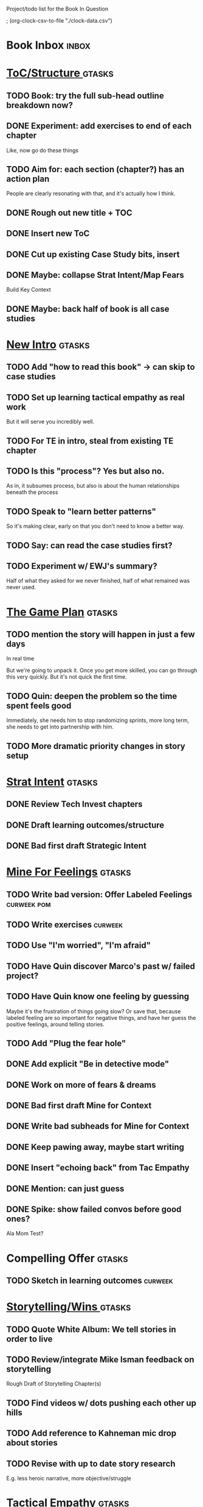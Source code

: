 Project/todo list for the Book In Question

; (org-clock-csv-to-file "./clock-data.csv")

* Book Inbox                                      :inbox:
* [[id:B4926308-39DD-471B-8E71-5FFF7546D6E3][ToC/Structure ]]                                  :gtasks:
** TODO Book: try the full sub-head outline breakdown now?
** DONE Experiment: add exercises to end of each chapter
CLOSED: [2025-09-22 Mon 09:17]
Like, now go do these things

** TODO Aim for: each section (chapter?) has an *action plan*
People are clearly resonating with that, and it's actually how I think.
** DONE Rough out new title + TOC
CLOSED: [2025-08-12 Tue 09:31]
:LOGBOOK:
CLOCK: [2025-08-12 Tue 08:43]--[2025-08-12 Tue 09:31] =>  0:48
:END:
** DONE Insert new ToC
CLOSED: [2025-08-13 Wed 07:50]
:LOGBOOK:
CLOCK: [2025-08-13 Wed 07:45]--[2025-08-13 Wed 07:50] =>  0:05
:END:
** DONE Cut up existing Case Study bits, insert
CLOSED: [2025-08-13 Wed 08:05]
:LOGBOOK:
CLOCK: [2025-08-13 Wed 07:50]--[2025-08-13 Wed 08:05] =>  0:15
:END:
** DONE Maybe: collapse Strat Intent/Map Fears
CLOSED: [2025-08-18 Mon 09:17]
Build Key Context

** DONE Maybe: back half of book is all case studies
CLOSED: [2025-08-18 Mon 09:17]
* [[id:454225CA-DD66-4ACA-B8B3-429F6551DBDC][New Intro]]                                       :gtasks:
** TODO Add "how to read this book" -> can skip to case studies
** TODO Set up learning tactical empathy as real work
But it will serve you incredibly well.
** TODO For TE in intro, steal from existing TE chapter
** TODO Is this "process"? Yes but also no.
As in, it subsumes process, but also is about the human relationships beneath the process
** TODO Speak to "learn better patterns"
So it's making clear, early on that you don't need to know a better way.
** TODO Say: can read the case studies first?
** TODO Experiment w/ EWJ's summary?
Half of what they asked for we never finished, half of what remained was never used.
* [[id:B0637E99-E30C-4FF8-B8BA-A660454DE08B][The Game Plan]]                                   :gtasks:
** TODO mention the story will happen in just a few days

In real time

But we're going to unpack it. Once you get more skilled, you can go through this very quickly. But it's not quick the first time.
** TODO Quin: deepen the problem so the time spent feels good
Immediately, she needs him to stop randomizing sprints, more long term, she needs to get into partnership with him.
** TODO More dramatic priority changes in story setup

* [[id:A1EF14A2-5F19-488D-926C-A8208142E794][Strat Intent]]                                    :gtasks:
** DONE Review Tech Invest chapters
CLOSED: [2025-09-14 Sun 14:25]
** DONE Draft learning outcomes/structure
CLOSED: [2025-09-14 Sun 14:57]
:LOGBOOK:
CLOCK: [2025-09-14 Sun 14:15]--[2025-09-14 Sun 14:57] =>  0:42
:END:
** DONE Bad first draft Strategic Intent
CLOSED: [2025-09-19 Fri 10:29]
:LOGBOOK:
CLOCK: [2025-09-19 Fri 10:01]--[2025-09-19 Fri 10:29] =>  0:28
CLOCK: [2025-09-19 Fri 07:08]--[2025-09-19 Fri 08:55] =>  1:47
CLOCK: [2025-09-18 Thu 16:42]--[2025-09-18 Thu 17:04] =>  0:22
CLOCK: [2025-09-17 Wed 11:39]--[2025-09-17 Wed 11:40] =>  0:01
CLOCK: [2025-09-17 Wed 09:23]--[2025-09-17 Wed 10:53] =>  1:30
CLOCK: [2025-09-16 Tue 08:31]--[2025-09-16 Tue 11:07] =>  2:36
:END:
* [[id:5903AFE7-4B1E-422C-8537-2C56BBFBA643][Mine For Feelings]]                               :gtasks:
** TODO Write bad version: Offer Labeled Feelings :curweek:pom:
:LOGBOOK:
CLOCK: [2025-09-22 Mon 10:02]
:END:
** TODO Write exercises                           :curweek:
** TODO Use "I'm worried", "I'm afraid"
** TODO Have Quin discover Marco's past w/ failed project?
** TODO Have Quin know one feeling by guessing
Maybe it's the frustration of things going slow? Or save that, because labeled feeling are so important for negative things, and have her guess the positive feelings, around telling stories.
** TODO Add "Plug the fear hole"
** DONE Add explicit "Be in detective mode"
CLOSED: [2025-09-21 Sun 09:22]
** DONE Work on more of fears & dreams
CLOSED: [2025-09-21 Sun 09:22]
:LOGBOOK:
CLOCK: [2025-09-21 Sun 08:15]--[2025-09-21 Sun 09:22] =>  1:07
:END:
** DONE Bad first draft Mine for Context
CLOSED: [2025-09-20 Sat 11:41]
:LOGBOOK:
CLOCK: [2025-09-20 Sat 09:13]--[2025-09-20 Sat 11:41] =>  2:28
:END:
** DONE Write bad subheads for Mine for Context
CLOSED: [2025-09-13 Sat 10:22]
** DONE Keep pawing away, maybe start writing
CLOSED: [2025-09-15 Mon 09:35]
:LOGBOOK:
CLOCK: [2025-09-14 Sun 09:08]--[2025-09-14 Sun 09:16] =>  0:08
:END:
** DONE Insert "echoing back" from Tac Empathy
CLOSED: [2025-09-20 Sat 11:41]
** DONE Mention: can just guess
CLOSED: [2025-09-21 Sun 09:21]
** DONE Spike: show failed convos before good ones?
CLOSED: [2025-09-15 Mon 09:34]
Ala Mom Test?
* Compelling Offer                                :gtasks:
** TODO Sketch in learning outcomes               :curweek:
* [[id:4D62F0DE-2862-45F3-97EE-6AFED5382F2C][Storytelling/Wins ]]                              :gtasks:
** TODO Quote White Album: We tell stories in order to live
** TODO Review/integrate Mike Isman feedback on storytelling
Rough Draft of Storytelling Chapter(s)
** TODO Find videos w/ dots pushing each other up hills
** TODO Add reference to Kahneman mic drop about stories
** TODO Revise with up to date story research
E.g. less heroic narrative, more objective/struggle

* [[id:4FEA3BD5-8E85-4BB6-8F59-15FDE4F38572][Tactical Empathy]]                                :gtasks:
** TODO Do I use three part teens/terrorists negotiation thing?
** TODO Find a Two Ends of Spectrum thing w/ Eduardo?
E.g. what happens if the stores have sluggish perf?
** DONE Split Tac Empathy, put some in an Appendix
CLOSED: [2025-08-05 Tue 10:33]
** DONE Finish "offer spectrum" Janine/Eduardo
CLOSED: [2025-08-05 Tue 17:20]
** TODO Add testing w/ Map Fears / Aspirations
** DONE Add a full story with all three tactics   :curweek
CLOSED: [2025-08-05 Tue 17:20]
Have it be the Directo of Customer Success, model on Lauren Dill.
** DONE Exercises at end of each section?
CLOSED: [2025-08-05 Tue 08:24]
** DONE Add the "offering summaries of feelings" tactic
CLOSED: [2025-08-05 Tue 09:01]
** DONE Make your own limitations the problem
CLOSED: [2025-08-05 Tue 09:01]
E.g. my tactic w/ Konicki, or the "the team doesn't have enough context to understand" thing w/ the CEO.
** DONE Turn XXX's in [[id:4FEA3BD5-8E85-4BB6-8F59-15FDE4F38572][Tactical Empathy]] into TODO's
CLOSED: [2025-08-05 Tue 09:01]
** DONE For Tac Empathy, use current story, just set it up
CLOSED: [2025-08-03 Sun 16:31]
As in: the change you want to make is to have the product team listen to engineering.

And then, in mine for context, make it more PM-like
** DONE Keep working through the rewrite
CLOSED: [2025-08-04 Mon 09:23]
** DONE Maybe spike on making it more novelistic
CLOSED: [2025-08-04 Mon 09:23]
To make the emotions more visible on the surface
** DONE Review, adjust to be less about Tech Invest
CLOSED: [2025-08-02 Sat 09:50]
* Arc of Persuasion                               :gtasks:
** TODO What if my stakeholder resists prioritization?
** TODO Get a win without a strategy, first
** TODO "What if the stakeholder feels no pain?"
** TODO From Ryan convo: creating urgency
** TODO From Ryan: sell "we're all going to learn a thing"
E.g. if Doug is going to be the first PM to actually PM, can you sell that as a learning experience
** TODO From Ryan: putting yourself on the line/supporting
** TODO From Ryan: when/how to loop in your boss
To deploy authority.
* Case Studies
** TODO Two distinct "multiple stakeholder" challenges
 - Hidden conflict in prioritization
 - Vertical conflict -- someone's boss needs to step back (or step in)
** TODO Add post-mortems w/ roberto and vahe?
As means to face fears from stakeholders
* [[id:49E66E86-CE83-447E-87C2-3BFF3D8FE42E][Teach/Coach]]                                     :gtasks:
** DONE Block time on calendar for Ben LaV calls
CLOSED: [2025-08-06 Wed 07:37]
8/12 @ 2 or 3
8/14 @ 1
** DONE Respond to Ben LaVerreiere @ Medium
CLOSED: [2025-08-02 Sat 09:12]
Dan <-> Ben

"Scheduling-wise, Tuesdays and Thursdays tend to be my most flexible days during work hours, if there's something there that works for you."

** DONE Write up Lisa Plesko follow ups
CLOSED: [2025-07-30 Wed 14:29]
** DONE Ping Ryan Scott, ask what he's applied
CLOSED: [2025-09-04 Thu 17:13] DEADLINE: <2025-09-01 Mon>
** DONE Ping Lisa P, ask what she's applied
CLOSED: [2025-08-17 Sun 11:56] DEADLINE: <2025-08-14 Thu>
** DONE Ping Jacob, ask how it's going
CLOSED: [2025-09-04 Thu 17:15] DEADLINE: <2025-09-01 Mon>
** DONE Make todos for Jacob follow ups
CLOSED: [2025-07-30 Wed 14:29]
*** Share my chapters on Tactical Empathy
*** Maybe other chapters
*** Maybe sketch on building trust and levering up
*** Specifically on asking for problems not solutions and "cheating" on the backend
*** Add scheduled task to ping him
** DONE Respond/schedule
CLOSED: [2025-07-19 Sat 11:05]
** DONE Sign up for pro zoom
CLOSED: [2025-07-21 Mon 08:10]
** DONE Draft email for Edmund, asking for intros
CLOSED: [2025-07-16 Wed 10:11]
** DONE Ask Edmund for intros
CLOSED: [2025-07-16 Wed 10:19]
** DONE Draft new email re coaching/helping
CLOSED: [2025-07-21 Mon 08:11]
* [[id:49435FCD-0590-44DE-8FC7-585E7BCC8BB2][Tooling]]                                         :gtasks:
** DONE Produce a viz of writing hours
CLOSED: [2025-09-16 Tue 12:27]
I did figure out how to dump the clocked hours into a csv, now work with claude to do what I want.
** DONE Do I write sub-heads in overall ToC?
CLOSED: [2025-08-18 Mon 09:19]
** DONE Go back to flat list of project           :curweek
CLOSED: [2025-08-05 Tue 09:38]
And, maybe just have a single ":sleeping:" one at the end, and stash everything under there that I don't want to see.

Because this is dumb.
** DONE Adjust toc.org to point to new book
CLOSED: [2025-08-05 Tue 09:43]
** DONE Timeboxed spike on pom->clock->DONE
CLOSED: [2025-08-11 Mon 16:39]
** DONE Write out 3 bad ways to clock time
CLOSED: [2025-08-18 Mon 09:19]
E.g. start/end *every pomodoro* by clocking *something*, so that's becomes part of the habit of intenionality.

Write out three bad ideas for what tasks to clock against.

E.g. create a file of clocking tasks, and just record things there (and put it the hell in git).

Or, clock detailed tasks, and roll them up.

Check on how archiving affects clocking
** DONE Try one of those bad ways to clock time
CLOSED: [2025-08-18 Mon 09:19]
** DONE Learn just enough to clock in and out for writing hours (ask Claude?)
CLOSED: [2025-07-23 Wed 11:51]
** DONE Make watch_book.sh work for new book
CLOSED: [2025-07-21 Mon 08:38]
Add params so it can still work for old book.

Use the toc as the driving force?
** DONE Make github repo for TIB, push it up
CLOSED: [2025-07-12 Sat 10:06]
** DONE Fix word count to handle 0 days
CLOSED: [2025-07-08 Tue 11:52]
** TODO For HTB, Turn 'Parts' into empty chapters?
** TODO Spike: word count credit in graph for scraps
So that I don't have weird incentives to keep bad writing in.
** TODO Edmund: hours not words?
** TODO Spike: Hours not (or plus?) words as dopamine
E.g. is now the time to start logging w/ org?
** TODO Aider: split chapter count into two options
then show them side by side

As in, use screen or something to see both at once, get my watch script running again.
** TODO Make CLI wordcount tool take a column width option
So I can either run full screen or within 80 columns
** TODO Take titles from #+title, not the first headline
** TODO Look for missing Chapter filetags in scripts
Because now my wordcount history stuff is sensitive to those being missing.
** TODO Create a new chapter template or abbrev?
* Book Misc
** TODO Learn about em v en dash usage            :curweek:
** TODO Should I feature more actual stories from my past
E.g. the way he does in NSTD? Vs made up scenarios?
** TODO Remember: when to loop in adjacent authority
(e.g. your own boss)
** TODO New book title options

Strip out "engineers"?

Working With Humans
Solve Business Problems
+Despite+ With Bosses, Peers & Stakeholders
** DONE Make goals for end of September
CLOSED: [2025-09-19 Fri 10:31]
Hours of writing?
** DONE Notes after Fundamental Game Plan
CLOSED: [2025-09-15 Mon 09:37]
The story is so much more effective. Maybe move the concrete ideas to the end?

Spike on the "Quin has an adviser" trope?

Maybe: show more mis-steps from Quin?
** TODO "engineering team" = product team, sprint team, etc?
** TODO Ask Satoe: rank order the chapters?
by what you want to learn about
** TODO Think about: positive/you can do it energy
Robfitz does that, when I find it, it feels good.
** TODO Ask Satoe "What have you tried to learn about?"
Who have you coached on these topics? Be specific.
** TODO Don't forget: how to use the organizational authority for you
** TODO Set a goal for week around hours of writing
** TODO Read up on "breadcrumb bio" from WUB?
** TODO Get into "I can't wait to help" mode
What was my mindset for writing Rewrites? I think, I knew something, and couldn't wait to tell you.
** TODO Review Margaret's email
Thanks Again + Follow Up Q's
** TODO Name the case studies by "problem"
E.g. so that someone flipping through the table of contents sees something and says "Wait that's me"
** TODO Add something about OKR's
Every Unhappy OKR is Unhappy In the Same Way
** TODO Check out [[https://www.amazon.com/Aligned-Stakeholder-Management-Product-Leaders/dp/1098134427][Melissa Appel's book]]
** TODO Lucas's idea re prospective investment opps
This is very useful -- I like the idea of thinking of about prospective things that aren't about cleaning up a problem but framing a series of potential  increments in the context of where the business is likely trying to go.
** TODO Copy work from concerns/value post back into chapter
** DONE Ask Edmund: the questions about a stakeholder he did
CLOSED: [2025-07-16 Wed 13:50]
** TODO Feature my own failures as learning events
E.g. things I tried that didn't work, or that I've seen people try and have not work
** TODO Add: why technical judgment is important
** TODO Check out [[https://tmarstrand.blog/][Troel's Blog]]
** TODO Add: "Yes *obviously* I have an intellectual crush on Kellan"
** TODO Ping Alla H about using her name?
* Future Books                                    :sleep:
** TODO The Art of Increment Design (milestones)
** TODO Engineering Leads the Way (tech investments)
** TODO The Tech Investment Casebook
** TODO Collect ideas for book 2 about inteviewing + hiring
"That Was Fun!" - How to interview so that great people can't wait to say yes

In [[id:77C90CB8-9DA8-48D7-B534-2C448F34D489][Blog Topics]] I have a reasonable start on a ToC (still need a scope which reflects both eng + product but has some narrowness)
** TODO Add Book Idea: "How to Increase Your Scope"
Aka, how to get promoted, aka, how to figure out your bosses' probelms and help solved them
** TODO Build out from Milestones doc? It's kinda great
** The Art of Increment Design
*** [[id:03D1870C-E583-4D5C-9589-5E0799793D48][Mstones/Decisions]]
**** TODO Break out Design Milestones chapter?
**** TODO Review Ell Milestones doc for ideas

** Tech Investments Book
*** [[id:47FF75F6-17DB-4E36-950D-F7CFAFA950EA][Tech Invest Intro ]]
**** DONE Finish first draft of Intro chapter
CLOSED: [2025-05-28 Wed 16:14]
**** DONE Try wedging in the visibility as fundamenk
CLOSED: [2025-05-29 Thu 11:30]
**** DONE Also add the idea of making it a cyclicalthat you lever up
CLOSED: [2025-05-29 Thu 11:30]
**** DONE Adjust the two problems w/ Tech Debt to b the conversations
CLOSED: [2025-05-30 Fri 09:11]
It leads to the wrong conversations, for two reaso

And this is all about the conversations you're goiave.

The first conversation is with your engineers.

The second conversation is with your stakeholders.
**** DONE Revise convo w/ Stakeholders to focus morsibility
CLOSED: [2025-05-30 Fri 18:32]
Move moral to a footnote?
**** DONE For the deploy story, have the engineers e story at all hands
CLOSED: [2025-05-30 Fri 18:32]
And the non-technical CEO glowing with pride or clenthusiastically, so I'm showing the act of storytelling by the engineers
**** DONE Spike on final thing to wrap it up
CLOSED: [2025-05-30 Fri 18:32]
**** DONE Spike on moving why/why ahead of examples
CLOSED: [2025-05-30 Fri 18:32]
**** DONE Spike on moving what if/what if earlier?
CLOSED: [2025-05-30 Fri 18:32]
Before the story/example
**** TODO For intro, add flourishes of the chaos, m stakeholders, etc
**** TODO Write section on What If My Company Firede PM'S?
**** TODO For "Y No Tech Debt" add: tech debt sugge can "finish"
There is an amount of debt, once it's gone, you're clean.

This is not true for technical investments.
*** [[id:71B164B6-0AB2-4FDE-B51E-71870F553C67][The TI Cycle]]
**** DONE Rough draft of the overall cycle
CLOSED: [2025-06-01 Sun 08:51]
**** DONE Wedge in my example of that without readi
CLOSED: [2025-06-01 Sun 08:51]
**** DONE Revise/improve The Ti Cycle
CLOSED: [2025-06-02 Mon 11:23]
*** [[id:BB09F432-DEEB-4129-8F88-D23C86E8CEBB][Build Viz First]]
**** DONE Jam in some of my ideas from my notes, break out todos
CLOSED: [2025-06-07 Sat 09:35]
**** DONE Jam out a terrible intro. Like, terrible
CLOSED: [2025-06-07 Sat 11:10]
**** DONE Write bad prose for Prevent Waste
CLOSED: [2025-06-08 Sun 09:25]
**** DONE Write bad prose for Incremental Progress
CLOSED: [2025-06-08 Sun 09:35]
**** DONE Write bad prose for Off Ramps
CLOSED: [2025-06-08 Sun 09:58]
**** DONE Write bad prose for Celebrate
CLOSED: [2025-06-08 Sun 09:58]
**** TODO Talk about "build visibility" vs "add metrics"
*** [[id:D3158CC2-8A69-4097-B9ED-ED6BD855A7AD][Understand Value In Depth]]
**** DONE Do a spike on footnotes
CLOSED: [2025-06-05 Thu 08:44]
**** DONE Write super crappy intro to chapter
CLOSED: [2025-06-02 Mon 13:13]
**** DONE For forms of probability, find company-specific examples
CLOSED: [2025-06-03 Tue 14:58]
**** DONE Maybe: shorthand value by "learning what to do next"
CLOSED: [2025-06-04 Wed 13:01]
Each thing builds on the previous, so velocity is about hitting those decision points faster.
**** DONE Name the economically ration investor Bertha
CLOSED: [2025-06-04 Wed 13:01]
Or Bethesda, or Beatrix, or Snowflake
**** TODO Add a thing about "Last year's profits"
I know last year's profits (or I can find them out). How do I determine company value?

Warning, it's a trap! People will talk to you all day about this, but they're ignoring the main driving force
*** [[id:2EC03879-2A23-4546-BCB8-E9A464665A03][Turn Concerns Into Value ]]
**** DONE Spike on bad intro
CLOSED: [2025-06-13 Fri 11:05]
**** DONE Write about terrible code
CLOSED: [2025-06-13 Fri 11:06]
**** DONE Write about deploys
CLOSED: [2025-06-14 Sat 10:23]
**** DONE Write "I can't find a moment to think"
CLOSED: [2025-06-14 Sat 17:41]
**** DONE Write "The DB is on the verge of death"
CLOSED: [2025-06-15 Sun 11:05]
**** DONE Revise DB is on Verge of Death
CLOSED: [2025-06-16 Mon 08:51]
*** [[id:3DE23585-34F0-4C88-A16B-4558ACC45C99][Post-Mortems/Viz]]
**** DONE Write bad intro/start
CLOSED: [2025-07-09 Wed 18:02]
**** DONE Write bad next section
CLOSED: [2025-07-10 Thu 07:34]
**** DONE Spike: splice from Convert Concerns
CLOSED: [2025-07-11 Fri 10:55]
**** DONE Write bad section about risk in general
CLOSED: [2025-07-11 Fri 10:58]
**** TODO Review Incidents as Warning Signs
**** TODO Revise Post-Mortems/Stakeholders
**** TODO First draft: Create Incidents
**** TODO Maybe: tell Berlin story, Roberto/Vahe
They were stuck going slow, they committed to doinpost-mortems, it transformed their speed and relationship with stakeholders
**** DONE Sketch in a possible arc
CLOSED: [2025-07-09 Wed 10:51]
**** DONE Sketch in some bad ideas
CLOSED: [2025-07-08 Tue 17:24]
*** [[id:722C702D-A6C2-4A51-AB62-515CE8144AA2][Ladder Commitment]]
**** DONE Bit of prep work/layout                  urweek
CLOSED: [2025-07-07 Mon 10:26]
**** TODO Fill in more of outline
**** TODO Decide if worth keeping as full chapter
*** [[id:D901A4C9-885B-4F42-8B8D-3595616857E8][The Value of Knowing What To Do Next]]
**** TODO For "making 3x more decisions" bring to life "implicit decisions"
E.g. the decision to keep coding against the newest version of a library. Or the decision to base the product on a data source that you've been assured is present in reality. Or the decision to build your feature around a run-time call to an API you believe you'll have valid credentials for, at the moment of the call.
**** TODO Def: talk about sequence of decisions
**** TODO Maybe: put Accelerate in here?
**** TODO Finish the Pinch Test story
*** Rewrites
** TODO Maybe: add an entire chapter on Rewrites
** TODO Add: Major rewrites *must* be done with product
not as separate tech investments
** TODO And, for rewrites, celebrate all the ones I've done:
 - Analytics 2.0
 - Nexus WMS
 - Flagship
** TODO Rename "Rewrites: How To + How *Not* To"?
*** [[id:E7DB3CD4-9B7B-425B-BF07-E2607DDD6670][Forms Value/Viz]]
**** DONE Write 1-2 genuineely terrible
CLOSED: [2025-06-10 Tue 09:53]
So I can make better tomorrow
**** DONE Enable Upcoming Product Improvements
CLOSED: [2025-06-10 Tue 11:46]
**** DONE Move my resilience examples later
CLOSED: [2025-06-12 Thu 08:41]
**** DONE Develop new example more purely operational
CLOSED: [2025-06-12 Thu 09:42]
E.g. supporting BI team, or account setup
**** DONE Add visibility for steady ops work
CLOSED: [2025-06-12 Thu 09:42]
**** DONE Finish Reduce Steady-State Maintenance Work
CLOSED: [2025-06-12 Thu 09:42]
**** DONE First draft Reduce Interruptive Maintenance Work
CLOSED: [2025-06-12 Thu 19:28]
**** Ensure Many Customers Can Use System At Once
Akad & Scale
**** Ensure Big Customers Can Use System In Big Ways
**** Enable Parallel Development Across Multiple Teams
**** Reduce Risk of Losing Data
**** Reduce Frequency of Outages
**** Reduce Duration of Outages
**** Reduce Risk of Security Breaches
**** Reduce Costs Of Serving Customers (But, See: Drunk, Lamppost)

**** DONE Write 1-2 genuineely terrible
CLOSED: [2025-06-10 Tue 09:53]
So I can make better tomorrow
**** TODO Add Game Days as Big viz for reduce duration of outages
* Stashed Projects                                :sleep:
** [[id:7976BDAE-B87A-4418-A78E-856A18D3C44D][Envision Better ]] :gtasks:
*** DONE Write 2 more problems
CLOSED: [2025-08-11 Mon 11:21]
:LOGBOOK:
CLOCK: [2025-08-11 Mon 10:06]--[2025-08-11 Mon 11:21] =>  1:15
:END:
*** TODO Brainstorm alternatives to "Envision"
 - Design
 - Identify
 - Architect
 - Specify
 - Name
 - Map
 - Check a Thesaurus For
*** TODO Add a section on Domain-Aligned Teams?
Or on value stream-aligned teams/team topologies?
As a form of change to want to unlock?
*** DONE Break out 4-6 "problems"
CLOSED: [2025-08-06 Wed 17:03]
*** DONE Write 1 problem
CLOSED: [2025-08-07 Thu 08:58]
** [[id:EFA43963-DB19-4EA6-8EF3-4F4376AED1F1][Story Makeovers]]                                :gtasks:
*** DONE Rough out one more makeover
CLOSED: [2025-07-08 Tue 11:44]
*** DONE Review structure of each makeover
CLOSED: [2025-07-08 Tue 11:24]
** [[id:93FF0A9B-F54E-49D5-8154-640BBAE08D4D][Beta Readers ]]                                  :gtasks:
*** DONE Make plan + tasks for Beta Reading
CLOSED: [2025-06-27 Fri 07:12]
*** DONE Draft thoughts re: pipeline beta reading, share w/ EWJ
CLOSED: [2025-06-20 Fri 09:43]
*** DONE Write Robfitz re: pipeline beta reading
CLOSED: [2025-06-21 Sat 14:32]
*** DONE Set reward: can share w/ EWJ once I finish... something
CLOSED: [2025-06-27 Fri 07:10]
*** DONE Review WUB re: beta readers + partial book
CLOSED: [2025-06-16 Mon 09:26]
*** DONE Get the markdown formatting info on my laptop
CLOSED: [2025-06-07 Sat 08:01]
*** DONE Experiment with org-org-export-to-md
CLOSED: [2025-06-07 Sat 08:18]
*** DONE Write python script to convert toc.org to file list
CLOSED: [2025-06-07 Sat 14:11]
Ask aidermacs to factor it out of existing code
*** DONE Makefile: regen chapter file list when toc changes
CLOSED: [2025-06-07 Sat 14:15]
*** DONE Write script to build full Markdown of book
CLOSED: [2025-06-07 Sat 15:06]
By feeding chapter files in order to my org-to-md.sh script, concatenating output
*** DONE Add Makefile target for full Markdown
CLOSED: [2025-06-07 Sat 15:06]
*** DONE Fix footnotes
CLOSED: [2025-06-07 Sat 15:38]

https://stackoverflow.com/questions/25579868/how-to-add-footnotes-to-github-flavoured-markdown

Try out https://github.com/larstvei/ox-gfm?tab=readme-ov-file
*** DONE Fix Footnotes again
CLOSED: [2025-06-08 Sun 08:25]
ox-gfm is just rendering them in HTML, not as actual GFM.
** [[id:22898D7F-26DD-4787-939B-B640B3D5BE56][Beta Wave 1]]                                    :gtasks:
*** Send a round of invites out
To... someone
*** TODO Define call to action/progress
(e.g. share w/ friend)
Something that demonstrates they're getting value, not being nice.
*** TODO Define dumbest, simplest progress-checking habit
Could easily lose my mind, be careful.
